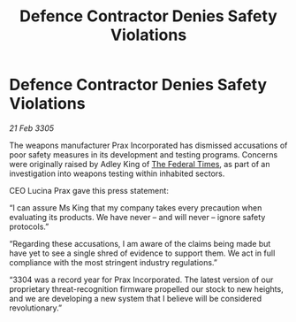 :PROPERTIES:
:ID:       5a07a0af-e754-403f-b9b2-c9a858cbd220
:END:
#+title: Defence Contractor Denies Safety Violations
#+filetags: :galnet:

* Defence Contractor Denies Safety Violations

/21 Feb 3305/

The weapons manufacturer Prax Incorporated has dismissed accusations of poor safety measures in its development and testing programs. Concerns were originally raised by Adley King of [[id:be5df73c-519d-45ed-a541-9b70bc8ae97c][The Federal Times]], as part of an investigation into weapons testing within inhabited sectors. 

CEO Lucina Prax gave this press statement: 

“I can assure Ms King that my company takes every precaution when evaluating its products. We have never – and will never – ignore safety protocols.” 

“Regarding these accusations, I am aware of the claims being made but have yet to see a single shred of evidence to support them. We act in full compliance with the most stringent industry regulations.” 

“3304 was a record year for Prax Incorporated. The latest version of our proprietary threat-recognition firmware propelled our stock to new heights, and we are developing a new system that I believe will be considered revolutionary.”
